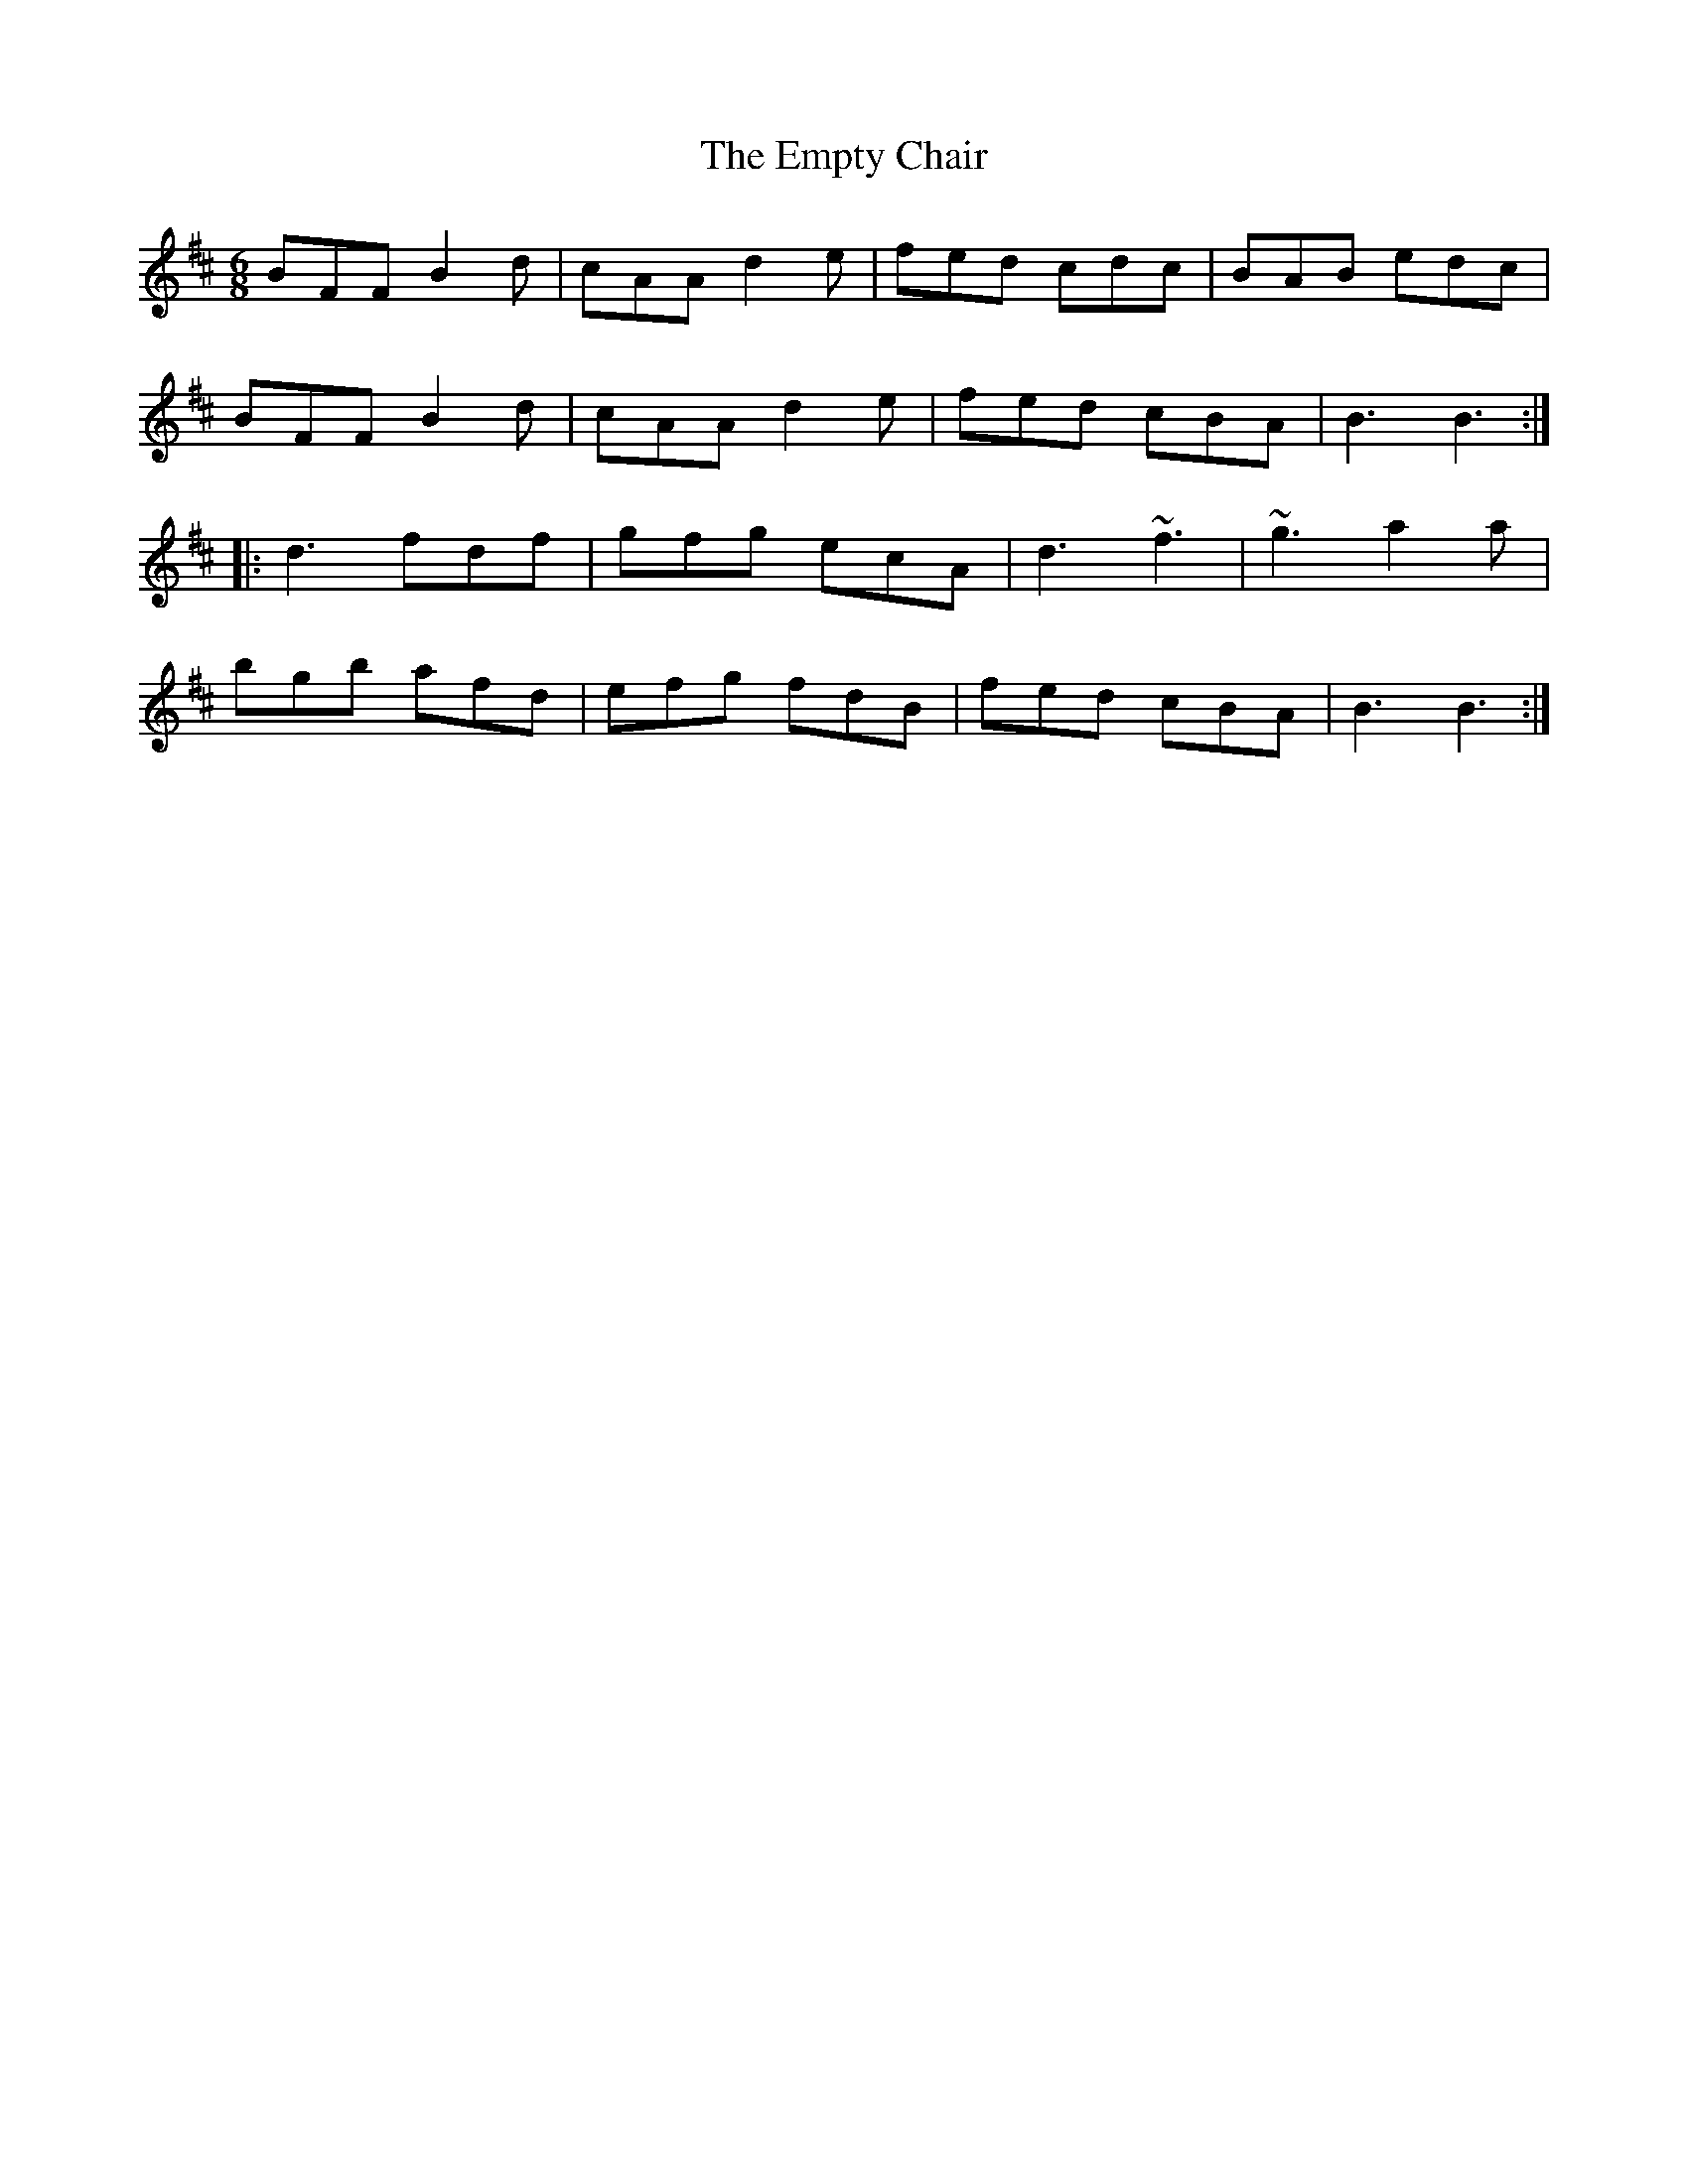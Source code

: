 X: 11929
T: Empty Chair, The
R: jig
M: 6/8
K: Bminor
BFF B2 d|cAA d2 e|fed cdc|BAB edc|
BFF B2 d|cAA d2 e|fed cBA|B3 B3:|
|:d3 fdf|gfg ecA|d3 ~f3|~g3 a2 a|
bgb afd|efg fdB|fed cBA|B3 B3:|


